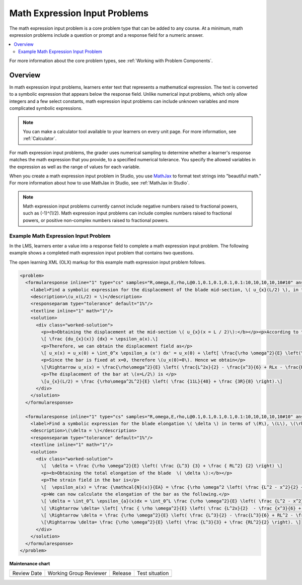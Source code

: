 .. _Math Expression Input:

##############################
Math Expression Input Problems
##############################

.. tags:: educator, reference

The math expression input problem is a core problem type that can be added
to any course. At a minimum, math expression problems include a question or
prompt and a response field for a numeric answer.

.. contents::
  :local:
  :depth: 2

For more information about the core problem types, see
:ref:`Working with Problem Components`.

********
Overview
********

In math expression input problems, learners enter text that represents a
mathematical expression. The text is converted to a symbolic expression that
appears below the response field. Unlike numerical input problems, which only
allow integers and a few select constants, math expression input problems can
include unknown variables and more complicated symbolic expressions.

.. note::
  You can make a calculator tool available to your learners on every unit
  page. For more information, see :ref:`Calculator`.

For math expression input problems, the grader uses numerical sampling to
determine whether a learner's response matches the math expression that you
provide, to a specified numerical tolerance. You specify the allowed variables
in the expression as well as the range of values for each variable.

When you create a math expression input problem in Studio, you use `MathJax
<http://www.mathjax.org>`_ to format text strings into "beautiful math." For
more information about how to use MathJax in Studio, see :ref:`MathJax in
Studio`.

.. note:: Math expression input problems currently cannot include negative
 numbers raised to fractional powers, such as (-1)^(1/2). Math expression
 input problems can include complex numbers raised to fractional powers, or
 positive non-complex numbers raised to fractional powers.


Example Math Expression Input Problem
*************************************

In the LMS, learners enter a value into a response field to complete a math
expression input problem. The following example shows a completed math
expression input problem that contains two questions.

.. image:: /_images/educator_references/MathExpressionInputExample.png
 :alt: A problem shown in the LMS that requests the symbolic expressions for
   displacement and for elongation of a blade. Both questions were answered
   correctly. The solutions are not shown.
 :width: 500

The open learning XML (OLX) markup for this example math expression input
problem follows.

.. code-block:: xml

  <problem>
    <formularesponse inline="1" type="cs" samples="R,omega,E,rho,L@0.1,0.1,0.1,0.1,0.1:10,10,10,10,10#10" answer="(rho*omega^2*L^2)/E*((11*L)/48 +(3*R)/8)">
      <label>Find a symbolic expression for the displacement of the blade mid-section, \( u_{x}(L/2) \), in terms of \(R\), \(L\), \(\rho\), \(\omega\), and \(E\).</label>
      <description>\(u_x(L/2) = \)</description>
      <responseparam type="tolerance" default="1%"/>
      <textline inline="1" math="1"/>
      <solution>
        <div class="worked-solution">
          <p><b>Obtaining the displacement at the mid-section \( u_{x}(x = L / 2)\):</b></p><p>According to the definition of strain,</p>
          \[ \frac {du_{x}(x)} {dx} = \epsilon_a(x).\]
          <p>Therefore, we can obtain the displacement field as</p>
          \[ u_x(x) = u_x(0) + \int_0^x \epsilon_a (x') dx' = u_x(0) + \left[ \frac{\rho \omega^2}{E} \left(\frac{L^2x'}{2} - \frac{(x')^3}{6} + RLx' - \frac{R(x')^2}{2} \right) \right]_0^x\]
          <p>Since the bar is fixed at x=0, therefore \(u_x(0)=0\). Hence we obtain</p>
          \[\Rightarrow u_x(x) = \frac{\rho\omega^2}{E} \left( \frac{L^2x}{2} - \frac{x^3}{6} + RLx - \frac{Rx^2}{2} \right).\]
          <p>The displacement of the bar at \(x=L/2\) is </p>
          \[u_{x}(L/2) = \frac {\rho\omega^2L^2}{E} \left( \frac {11L}{48} + \frac {3R}{8} \right).\]
        </div>
      </solution>
    </formularesponse>

    <formularesponse inline="1" type="cs" samples="R,omega,E,rho,L@0.1,0.1,0.1,0.1,0.1:10,10,10,10,10#10" answer="(rho*omega^2)/E*(L^3/3 + (R*L^2)/2)">
      <label>Find a symbolic expression for the blade elongation \( \delta \) in terms of \(R\), \(L\), \(\rho\), \(\omega\), and \(E\).</label>
      <description>\(\delta = \)</description>
      <responseparam type="tolerance" default="1%"/>
      <textline inline="1" math="1"/>
      <solution>
        <div class="worked-solution">
          \[  \delta = \frac {\rho \omega^2}{E} \left( \frac {L^3} {3} + \frac { RL^2} {2} \right) \]
          <p><b>Obtaining the total elongation of the blade  \( \delta \):</b></p>
          <p>The strain field in the bar is</p>
          \[  \epsilon_a(x) = \frac {\mathcal{N}(x)}{EA} = \frac {\rho \omega^2 \left( \frac {L^2 - x^2}{2} + R\left(L-x\right)\right)}{E}. \]
          <p>We can now calculate the elongation of the bar as the following.</p>
          \[ \delta = \int_0^L \epsilon_{a}(x)dx = \int_0^L \frac {\rho \omega^2}{E} \left( \frac {L^2 - x^2}{2} + R\left(L-x\right)\right)dx. \]
          \[ \Rightarrow \delta= \left[ \frac { \rho \omega^2}{E} \left( \frac {L^2x}{2}  - \frac {x^3}{6} + RLx - \frac {Rx^2}{2} \right)\right]_0^L.\]
          \[ \Rightarrow \delta = \frac {\rho \omega^2}{E} \left( \frac {L^3}{2} - \frac{L^3}{6} + RL^2 - \frac {RL^2}{2} \right).\]
          \[\Rightarrow \delta= \frac {\rho \omega^2}{E} \left( \frac {L^3}{3} + \frac {RL^2}{2} \right). \]
        </div>
      </solution>
    </formularesponse>
  </problem>

.. seealso::
 

 :ref:`Adding Math Expression Problem` (how to)

 :ref:`Math Expression Input Problem XML` (reference)

**Maintenance chart**

+--------------+-------------------------------+----------------+--------------------------------+
| Review Date  | Working Group Reviewer        |   Release      |Test situation                  |
+--------------+-------------------------------+----------------+--------------------------------+
|              |                               |                |                                |
+--------------+-------------------------------+----------------+--------------------------------+

